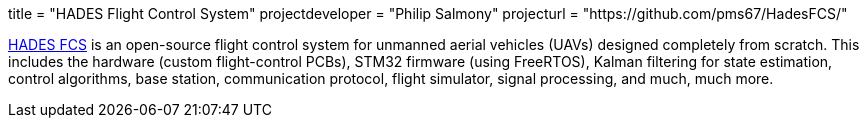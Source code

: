 +++
title = "HADES Flight Control System"
projectdeveloper = "Philip Salmony"
projecturl = "https://github.com/pms67/HadesFCS/"
+++

link:https://github.com/pms67/HadesFCS[HADES FCS] is an open-source flight control system for unmanned aerial vehicles (UAVs) designed completely from scratch. This includes the hardware (custom flight-control PCBs), STM32 firmware (using FreeRTOS), Kalman filtering for state estimation, control algorithms, base station, communication protocol, flight simulator, signal processing, and much, much more.